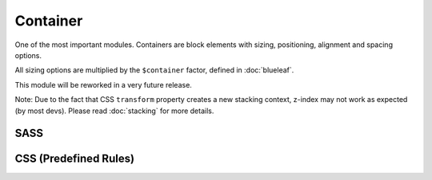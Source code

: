 Container
=========

One of the most important modules. Containers are block elements with sizing, 
positioning, alignment and spacing options.

All sizing options are multiplied by the ``$container`` factor, defined in :doc:`blueleaf`.

This module will be reworked in a very future release.

Note: Due to the fact that CSS ``transform`` property creates a new stacking context,
z-index may not work as expected (by most devs). Please read :doc:`stacking`
for more details.


SASS
----

.. describe:: @mixin container($width:auto,$height:auto,$flags...)

   Defines a *container*.

   .. describe:: $width

      If set to auto, no specific behaviour will be defined.

      If a map with 1 element or a simple number is given, this will be the maximum width.
      The container will have its parent's width until this value is reached.

      If a map with 2 elements is given, the first will be the minimum width and the
      second the maximum width.
      The container will have its parent's width unless these borders are reached.
      If the values are equal, this will be the (fixed) width of the element.

   .. describe:: $height

      If set to auto, no specific behaviour will be defined.

      If a map with 1 element or a simple number is given, this will be the maximum height.
      The container will have its parent's height until this value is reached.

      If a map with 2 elements is given, the first will be the minimum height and the
      second the maximum height.
      The container will have its parent's height unless these borders are reached.
      If the values are equal, this will be the (fixed) height of the element.

   .. describe:: $flags...:(center)

      There are flags available defining some more behaviour.

      *Positioning*

      The position will be ``position:relative`` unless one of these flags is set.
      Only one of them is possible:

      .. describe:: absolute

         Absolute positioning.

      .. describe:: fixed

         Fixed positioning. Think about using :doc:`sticky` instead.

      *Alignment*

      Only one flag per direction should be set (one vertical and one horizontal).

      Alignment should work with each positioning model and independent from the
      size (it will work with width or height set to ``auto``, too).
      Note that relative positioned elements may be aligned unexpected. In those
      cases use the absolute positioning model.

      .. describe:: left

         Left.

      .. describe:: center

         Center (horizontal).

      .. describe:: right

         Right.

      .. describe:: top

         Top.

      .. describe:: middle

         Middle (vertical).

      .. describe:: bottom

         Bottom.

      .. describe:: outer-top

         Above the parents element. Will be placed outside of the parents element.

      .. describe:: outer-bottom

         Underneath the parents element. Will be placed outside of the parents element.

      .. describe:: outer-left

         Left to the parents element. Will be placed outside of the parents element.

      .. describe:: outer-right

         Right to the parents element. Will be placed outside of the parents element.

.. describe:: @mixin container-spacing($spacing...)

   Outer spacing. Should be used if a positioning flag is set.

   .. describe:: $spacing...

      Spacing (scaled by ``$gutter`` variable), see :doc:`gutter`.

.. describe:: @mixin container-breakout($spacing...)

   Negative outer spacing.

   Will be removed in a future release. Maybe.

   .. describe:: $spacing...

      Spacing (scaled by ``$gutter`` variable), see :doc:`gutter`.


CSS (Predefined Rules)
----------------------

.. describe:: container

   A simple container with default options. 